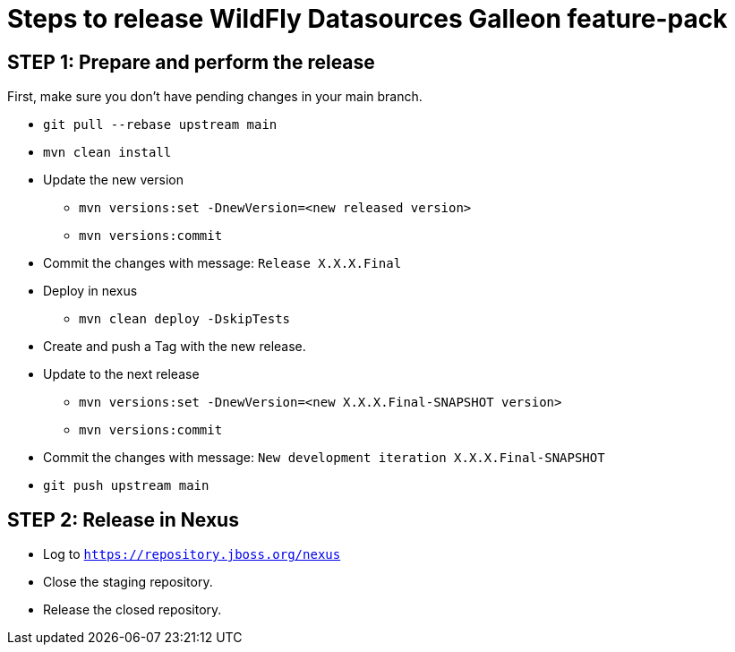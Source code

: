 = Steps to release WildFly Datasources Galleon feature-pack

== STEP 1: Prepare and perform the release

First, make sure you don't have pending changes in your main branch.

* `git pull --rebase upstream main`
* `mvn clean install`
* Update the new version
** `mvn versions:set -DnewVersion=<new released version>`
** `mvn versions:commit`
* Commit the changes with message: `Release X.X.X.Final`
* Deploy in nexus
** `mvn clean deploy -DskipTests`
* Create and push a Tag with the new release.
* Update to the next release
** `mvn versions:set -DnewVersion=<new X.X.X.Final-SNAPSHOT version>`
** `mvn versions:commit`
* Commit the changes with message: `New development iteration X.X.X.Final-SNAPSHOT`
* `git push upstream main`

== STEP 2: Release in Nexus

* Log to `https://repository.jboss.org/nexus`
* Close the staging repository.
* Release the closed repository.
